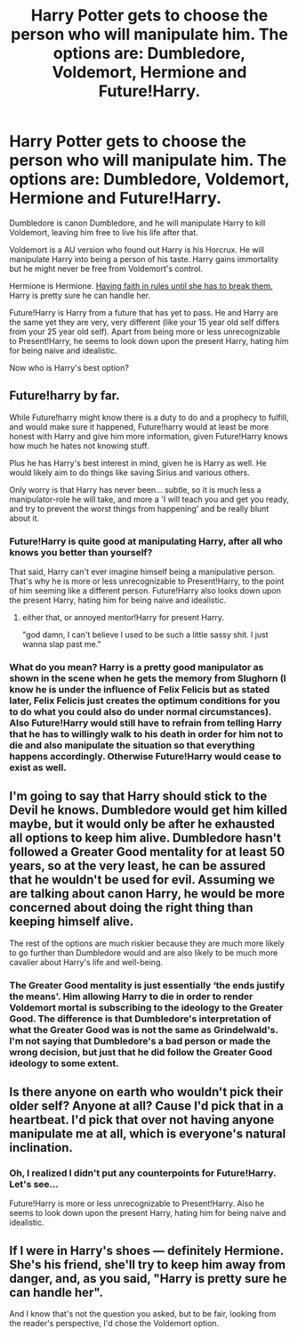 #+TITLE: Harry Potter gets to choose the person who will manipulate him. The options are: Dumbledore, Voldemort, Hermione and Future!Harry.

* Harry Potter gets to choose the person who will manipulate him. The options are: Dumbledore, Voldemort, Hermione and Future!Harry.
:PROPERTIES:
:Author: Aardwarkthe2nd
:Score: 17
:DateUnix: 1618731415.0
:DateShort: 2021-Apr-18
:FlairText: Discussion
:END:
Dumbledore is canon Dumbledore, and he will manipulate Harry to kill Voldemort, leaving him free to live his life after that.

Voldemort is a AU version who found out Harry is his Horcrux. He will manipulate Harry into being a person of his taste. Harry gains immortality but he might never be free from Voldemort's control.

Hermione is Hermione. [[https://www.reddit.com/r/HPfanfiction/comments/msmdfe/hermione_granger_was_wrong_and_it_had_left_a_deep/guu2sg6/][Having faith in rules until she has to break them.]] Harry is pretty sure he can handle her.

Future!Harry is Harry from a future that has yet to pass. He and Harry are the same yet they are very, very different (like your 15 year old self differs from your 25 year old self). Apart from being more or less unrecognizable to Present!Harry, he seems to look down upon the present Harry, hating him for being naive and idealistic.

Now who is Harry's best option?


** Future!harry by far.

While Future!harry might know there is a duty to do and a prophecy to fulfill, and would make sure it happened, Future!harry would at least be more honest with Harry and give him more information, given Future!Harry knows how much he hates not knowing stuff.

Plus he has Harry's best interest in mind, given he is Harry as well. He would likely aim to do things like saving Sirius and various others.

Only worry is that Harry has never been... subtle, so it is much less a manipulator-role he will take, and more a 'I will teach you and get you ready, and try to prevent the worst things from happening' and be really blunt about it.
:PROPERTIES:
:Author: daniboyi
:Score: 25
:DateUnix: 1618733020.0
:DateShort: 2021-Apr-18
:END:

*** Future!Harry is quite good at manipulating Harry, after all who knows you better than yourself?

That said, Harry can't ever imagine himself being a manipulative person. That's why he is more or less unrecognizable to Present!Harry, to the point of him seeming like a different person. Future!Harry also looks down upon the present Harry, hating him for being naive and idealistic.
:PROPERTIES:
:Author: Aardwarkthe2nd
:Score: 11
:DateUnix: 1618738260.0
:DateShort: 2021-Apr-18
:END:

**** either that, or annoyed mentor!Harry for present Harry.

"god damn, I can't believe I used to be such a little sassy shit. I just wanna slap past me."
:PROPERTIES:
:Author: daniboyi
:Score: 12
:DateUnix: 1618739530.0
:DateShort: 2021-Apr-18
:END:


*** What do you mean? Harry is a pretty good manipulator as shown in the scene when he gets the memory from Slughorn (I know he is under the influence of Felix Felicis but as stated later, Felix Felicis just creates the optimum conditions for you to do what you could also do under normal circumstances). Also Future!Harry would still have to refrain from telling Harry that he has to willingly walk to his death in order for him not to die and also manipulate the situation so that everything happens accordingly. Otherwise Future!Harry would cease to exist as well.
:PROPERTIES:
:Author: I_love_DPs
:Score: 1
:DateUnix: 1618836267.0
:DateShort: 2021-Apr-19
:END:


** I'm going to say that Harry should stick to the Devil he knows. Dumbledore would get him killed maybe, but it would only be after he exhausted all options to keep him alive. Dumbledore hasn't followed a Greater Good mentality for at least 50 years, so at the very least, he can be assured that he wouldn't be used for evil. Assuming we are talking about canon Harry, he would be more concerned about doing the right thing than keeping himself alive.

The rest of the options are much riskier because they are much more likely to go further than Dumbledore would and are also likely to be much more cavalier about Harry's life and well-being.
:PROPERTIES:
:Author: BlueThePineapple
:Score: 10
:DateUnix: 1618740428.0
:DateShort: 2021-Apr-18
:END:

*** The Greater Good mentality is just essentially ‘the ends justify the means'. Him allowing Harry to die in order to render Voldemort mortal is subscribing to the ideology to the Greater Good. The difference is that Dumbledore's interpretation of what the Greater Good was is not the same as Grindelwald's. I'm not saying that Dumbledore's a bad person or made the wrong decision, but just that he did follow the Greater Good ideology to some extent.
:PROPERTIES:
:Author: redpxtato
:Score: 2
:DateUnix: 1618814389.0
:DateShort: 2021-Apr-19
:END:


** Is there anyone on earth who wouldn't pick their older self? Anyone at all? Cause I'd pick that in a heartbeat. I'd pick that over not having anyone manipulate me at all, which is everyone's natural inclination.
:PROPERTIES:
:Author: Just__A__Commenter
:Score: 6
:DateUnix: 1618737069.0
:DateShort: 2021-Apr-18
:END:

*** Oh, I realized I didn't put any counterpoints for Future!Harry. Let's see...

Future!Harry is more or less unrecognizable to Present!Harry. Also he seems to look down upon the present Harry, hating him for being naive and idealistic.
:PROPERTIES:
:Author: Aardwarkthe2nd
:Score: 1
:DateUnix: 1618737997.0
:DateShort: 2021-Apr-18
:END:


** If I were in Harry's shoes --- definitely Hermione. She's his friend, she'll try to keep him away from danger, and, as you said, "Harry is pretty sure he can handle her".

And I know that's not the question you asked, but to be fair, looking from the reader's perspective, I'd chose the Voldemort option.
:PROPERTIES:
:Author: Always-bi-myself
:Score: 2
:DateUnix: 1618780207.0
:DateShort: 2021-Apr-19
:END:
